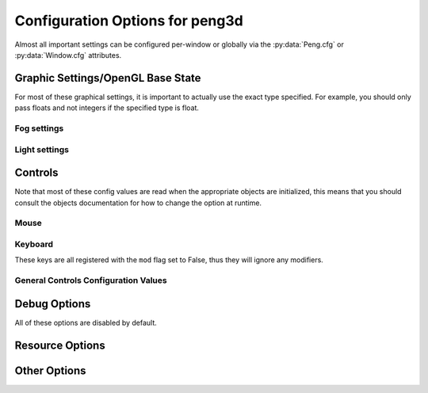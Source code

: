 
Configuration Options for peng3d
================================

Almost all important settings can be configured per-window or globally via the :py:data:`Peng.cfg` or :py:data:`Window.cfg` attributes.

Graphic Settings/OpenGL Base State
----------------------------------

For most of these graphical settings, it is important to actually use the exact type specified.
For example, you should only pass floats and not integers if the specified type is float.

.. confval:: graphics.clearColor
   
   A 4-tuple of RGBA colors used to clear the window before drawing.
   
   Each Color part should be a float between ``0`` and ``1``\ .
   
   By default, this option is set to ``(0.,0.,0.,1.)``\ .
   
   Be sure to verify that each value is a float, not an integer.

.. confval:: graphics.wireframe
   
   A Boolean value determining the polygon-fill-mode used by OpenGL.
   
   ``True`` results in ``GL_LINE`` being used, while ``False`` will result in ``GL_FILL`` being used.
   
   This option can be used to create a wireframe-like mode.
   
   The default value for this option is ``False``\ .
   
   .. note::
      
      This option is always turned off by :py:meth:`PengWindow.set2d()` but re-enabled by :py:meth:`PengWindow.set3d()` if necessary.

.. confval:: graphics.fieldofview
   
   An float value passed to :py:func:`gluPerspective()` as the first argument.
   
   For more information about this config option, see the GL/GLU documentation.
   
   By default, this option is set to ``65.0``\ .

.. confval:: graphics.nearclip
             graphics.farclip
   
   An float value specifying the near and far clipping plane, respectively.
   
   These clipping planes determine at what point vertices are cut off to save GPU cycles.
   
   By default, :confval:`graphics.nearclip` equals ``0.1`` and :confval:`graphics.farclip` equals ``10000``\ .

Fog settings
^^^^^^^^^^^^

.. confval:: graphics.fogSettings
   
   :py:class:`Config()` object storing the fog-specific settings.
   
   To access fog settings, use ``peng.cfg["graphics.fogSettings"]["<configoption>"]`` as appropriate.

.. confval:: graphics.fogSettings["enable"]
   
   A boolean value activating or deactivating the OpenGL fog.
   
   By default disabled.

.. confval:: graphics.fogSettings["color"]
   
   A 4-Tuple representing an RGB Color.
   
   Note that the values should be 0<=n<=1, not in range(0,256).
   
   For most cases, this value should be set to the clear color, else, visual artifacts may occur.

.. confval:: graphics.fogSettings["start"]
             graphics.fogSettings["end"]
   
   Defines start and end of the fog zone.
   
   The end value should be nearer than the far clipping plane to avoid cut-off vertices.
   
   Each value should be a float and is measured in standard OpenGL units.
   
   By default, the fog starts at 128 units and ends 32 units further out.

Light settings
^^^^^^^^^^^^^^

.. confval:: graphics.lightSettings
   
   :py:class:`Config()` object storing the light settings.
   
   To access light settings, use ``peng.cfg["graphics.lightSettings"]["<configoption>"]`` as appropriate.

.. confval:: graphics.lightSettings["enable"]
   
   A boolean value activating or deactivating the light config.
   
   By default disabled.

.. todo::
   
   Implement light settings with shader system

Controls
--------

Note that most of these config values are read when the appropriate objects are initialized,
this means that you should consult the objects documentation for how to change the option at runtime.

Mouse
^^^^^

.. confval:: controls.mouse.sensitivity
   
   Degrees to move per pixel traveled by the mouse.
   
   This applies to both horizontal and vertical movement.
   
   Defaults to ``0.15``\ .

Keyboard
^^^^^^^^

.. confval:: controls.controls.movespeed
   
   Speed multiplier for most movements.
   
   Defaults to ``10.0``\ .

.. confval:: controls.controls.verticalspeed
   
   Speed multiplier for vertical movement.
   
   Defaults to ``5.0``\ .

These keys are all registered with the ``mod`` flag set to False, thus they will ignore any modifiers.

.. confval:: controls.controls.forward
             controls.controls.backward
             controls.controls.strafeleft
             controls.controls.straferight
   
   Four basic movement keys.
   
   Each of these keys can be changed individually.
   
   Defaults are ``w``\ , ``s``\ , ``a`` and ``d``\, respectively.

.. confval:: controls.controls.jump
   
   Jump key.
   
   Defaults to ``space``\ .

.. confval:: controls.controls.crouch
   
   Crouch key.
   
   Defaults to ``lshift``\ .

General Controls Configuration Values
^^^^^^^^^^^^^^^^^^^^^^^^^^^^^^^^^^^^^

.. confval:: controls.keybinds.strict
   
   Whether or not keybindings should be strict.
   
   See :py:class:`peng3d.keybind.KeybindHandler()` for more information.

Debug Options
-------------

All of these options are disabled by default.

.. confval:: controls.keybinds.debug
   
   If enabled, all pressed keybinds will be printed.

.. confval:: debug.events.dump
   
   If enabled, all events are printed including their arguments.
   
   Note that ``on_draw`` and ``on_mouse_motion`` are never printed to avoid excessive outputs.

.. confval:: debug.events.logerr
   
   If enabled, Exceptions catched during event handling are printed.
   
   Note that only :py:exc:`AttributeError` exceptions are catched and printed, other exceptions will propagate further.

.. confval:: debug.events.register
   
   If enabled, all event handler registrations are printed.

Resource Options
----------------

.. confval:: rsrc.enable
   
   Enables or Disables the resource module.
   
   By default enabled.

.. confval:: rsrc.basepath
   
   Base directory of the Resource Manager.
   
   By default determined via :py:func:`pyglet.resource.get_script_home()`\ .

.. confval:: rsrc.maxtexsize
   
   Maximum Texture size per bin.
   
   Limits the texture in size, useful if the graphics card has big textures (16kx16k) but only few textures will be needed.
   
   By default set to 1024.

Other Options
-------------

.. confval:: pyglet.patch.patch_float2int
   
   Enables the float2int patch for pyglet.
   
   See :py:func:`peng3d.pyglet_patch.patch_float2int()` for more information.
   
   Enabled by default.

.. todo::
   
   Implement more config options
